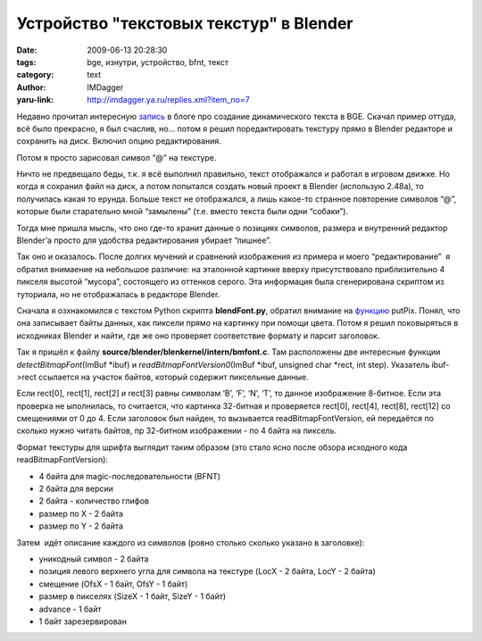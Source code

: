 Устройство "текстовых текстур" в Blender
========================================
:date: 2009-06-13 20:28:30
:tags: bge, изнутри, устройство, bfnt, текст
:category: text
:author: IMDagger
:yaru-link: http://imdagger.ya.ru/replies.xml?item_no=7

Недавно прочитал интересную
`запись <http://blender-ru.blogspot.com/2009/05/blender-ge.html>`__ в
блоге про создание динамического текста в BGE. Скачал пример оттуда, всё
было прекрасно, я был счаслив, но… потом я решил поредактировать
текстуру прямо в Blender редакторе и сохранить на диск. Включил опцию
редактирования.

.. class:: text-center

|image0|

Потом я просто зарисовал символ “@” на текстуре.

.. class:: text-center

|image1|

Ничто не предвещало беды, т.к. я всё выполнил правильно, текст
отображался и работал в игровом движке. Но когда я сохранил файл на
диск, а потом попытался создать новый проект в Blender (использую
2.48a), то получилась какая то ерунда. Больше текст не отображался, а
лишь какое-то странное повторение символов “@”, которые были старательно
мной “замылены” (т.е. вместо текста были одни “собаки”).

Тогда мне пришла мысль, что оно где-то хранит данные о позициях
символов, размера и внутренний редактор Blender’а просто для удобства
редактирования убирает “лишнее”.

Так оно и оказалось. После долгих мучений и сравнений изображения из
примера и моего “редактирование”  я обратил внимаение на небольшое
различие: на эталонной картинке вверху присутствовало приблизительно 4
пикселя высотой “мусора”, состоящего из оттенков серого. Эта информация
была сгенерирована скриптом из туториала, но не отображалась в редакторе
Blender.

.. class:: text-center

|image2|

Сначала я озхнакомился с текстом Python скрипта **blendFont.py**,
обратил внимание на `функцию <http://pastebin.com/f2d827021>`__ putPix.
Понял, что она записывает байты данных, как пиксели прямо на картинку
при помощи цвета. Потом я решил поковыряться в исходниках Blender и
найти, где же оно проверяет соответствие формату и парсит заголовок.

Так я пришёл к файлу **source/blender/blenkernel/intern/bmfont.c**. Там
расположены две интересные функции *detectBitmapFont*\ (ImBuf \*ibuf) и
*readBitmapFontVersion0*\ (ImBuf \*ibuf, unsigned char \*rect, int
step). Указатель ibuf->rect ссылается на участок байтов, который
содержит пиксельные данные.

Если rect[0], rect[1], rect[2] и rect[3] равны символам ‘B’, ‘F’, ‘N’,
‘T’, то данное изображение 8-битное. Если эта проверка не ыполнилась, то
считается, что картинка 32-битная и проверяется rect[0], rect[4],
rect[8], rect[12] со смещениями от 0 до 4. Если заголовок был найден, то
вызывается readBitmapFontVersion, ей передаётся по сколько нужно читать
байтов, пр 32-битном изображении - по 4 байта на пиксель.

Формат текстуры для шрифта выглядит таким образом (это стало ясно после
обзора исходного кода readBitmapFontVersion):

-  4 байта для magic-последовательности (BFNT)
-  2 байта для версии
-  2 байта - количество глифов
-  размер по X - 2 байта
-  размер по Y - 2 байта

Затем  идёт описание каждого из символов (ровно столько сколько указано
в заголовке):

-  уникодный символ - 2 байта
-  позиция левого верхнего угла для символа на текстуре (LocX - 2 байта,
   LocY - 2 байта)
-  смещение (OfsX - 1 байт, OfsY - 1 байт)
-  размер в пикселях (SizeX - 1 байт, SizeY - 1 байт)
-  advance - 1 байт
-  1 байт зарезервирован

.. |image0| image:: http://img-fotki.yandex.ru/get/3606/imdagger.0/0_c451_45828fd2_L
   :target: http://fotki.yandex.ru/users/imdagger/view/50257/
.. |image1| image:: http://img-fotki.yandex.ru/get/3501/imdagger.0/0_c452_4cc20671_L
   :target: http://fotki.yandex.ru/users/imdagger/view/50258/
.. |image2| image:: http://img-fotki.yandex.ru/get/3607/imdagger.0/0_c467_b6603cc7_L
   :target: http://fotki.yandex.ru/users/imdagger/view/50279/
